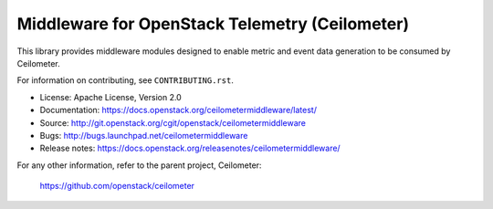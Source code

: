 ===============================================
Middleware for OpenStack Telemetry (Ceilometer)
===============================================

This library provides middleware modules designed to enable metric and event
data generation to be consumed by Ceilometer.

For information on contributing, see ``CONTRIBUTING.rst``.

* License: Apache License, Version 2.0
* Documentation: https://docs.openstack.org/ceilometermiddleware/latest/
* Source: http://git.openstack.org/cgit/openstack/ceilometermiddleware
* Bugs: http://bugs.launchpad.net/ceilometermiddleware
* Release notes: https://docs.openstack.org/releasenotes/ceilometermiddleware/

For any other information, refer to the parent project, Ceilometer:

    https://github.com/openstack/ceilometer
